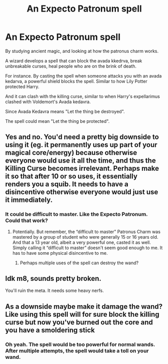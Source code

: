 #+TITLE: An Expecto Patronum spell

* An Expecto Patronum spell
:PROPERTIES:
:Score: 1
:DateUnix: 1600344843.0
:DateShort: 2020-Sep-17
:FlairText: Prompt
:END:
By studying ancient magic, and looking at how the patronus charm works.

A wizard develops a spell that can block the avada kkedrva, break unbreakable curses, heal people who are on the brink of death.

For instance. By casting the spell when someone attacks you with an avada kedarva, a powerful shield blocks the spell. Similar to how Lily Potter protected Harry.

And it can clash with the killing curse, similar to when Harry's expellarimus clashed with Voldemort's Avada kedavra.

Since Avada Kedavra means "Let the thing be destroyed".

The spell could mean "Let the thing be protected".


** Yes and no. You'd need a pretty big downside to using it (eg. it permanently uses up part of your magical core/energy) because otherwise everyone would use it all the time, and thus the Killing Curse becomes irrelevant. Perhaps make it so that after 10 or so uses, it essentially renders you a squib. It needs to have a disincentive otherwise everyone would just use it immediately.
:PROPERTIES:
:Author: KrozJr_UK
:Score: 2
:DateUnix: 1600353830.0
:DateShort: 2020-Sep-17
:END:

*** It could be difficult to master. Like the Expecto Patronum. Could that work?
:PROPERTIES:
:Score: 1
:DateUnix: 1600362519.0
:DateShort: 2020-Sep-17
:END:

**** Potentially. But remember, the “difficult to master” Patronus Charm was mastered by a group of student who were generally 15 or 16 years old. And that a 13 year old, albeit a very powerful one, casted it as well. Simply calling it “difficult to master” doesn't seem good enough to me. It has to have some physical disincentive to me.
:PROPERTIES:
:Author: KrozJr_UK
:Score: 1
:DateUnix: 1600362622.0
:DateShort: 2020-Sep-17
:END:

***** Perhaps multiple uses of the spell can destroy the wand?
:PROPERTIES:
:Score: 1
:DateUnix: 1600451874.0
:DateShort: 2020-Sep-18
:END:


** Idk m8, sounds pretty broken.

You'll ruin the meta. It needs some heavy nerfs.
:PROPERTIES:
:Author: VulpineKitsune
:Score: 2
:DateUnix: 1600354146.0
:DateShort: 2020-Sep-17
:END:


** As a downside maybe make it damage the wand? Like using this spell will for sure block the killing curse but now you've burned out the core and you have a smoldering stick
:PROPERTIES:
:Author: lucidwanders
:Score: 2
:DateUnix: 1600383532.0
:DateShort: 2020-Sep-18
:END:

*** Oh yeah. The spell would be too powerful for normal wands. After multiple attempts, the spell would take a toll on your wand.
:PROPERTIES:
:Score: 1
:DateUnix: 1600411470.0
:DateShort: 2020-Sep-18
:END:

